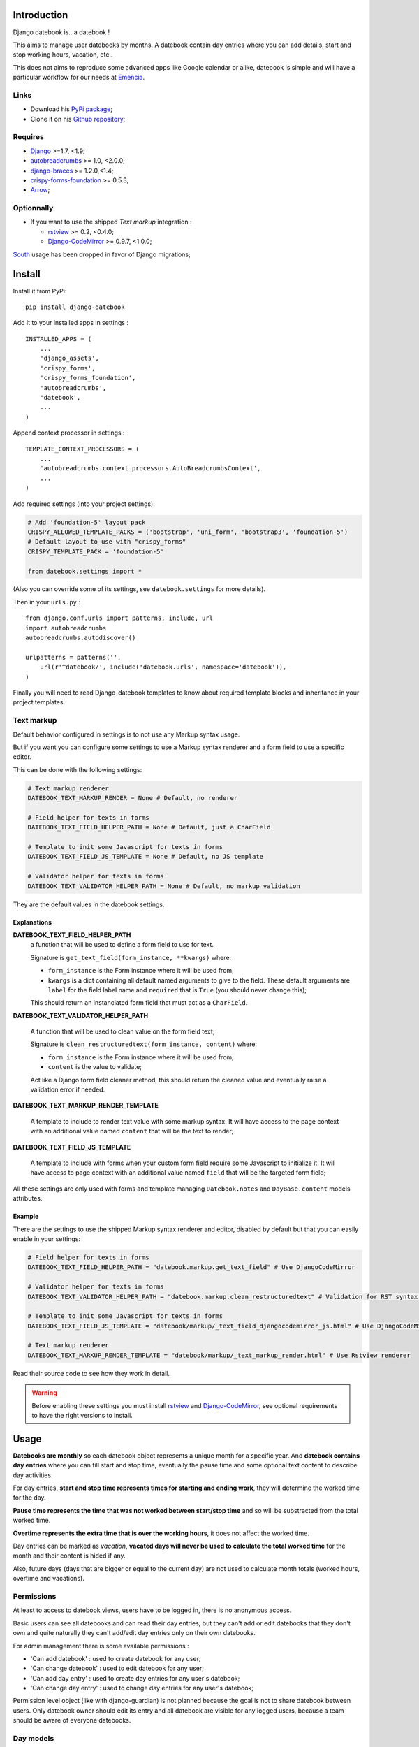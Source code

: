 .. _Django: https://www.djangoproject.com/
.. _South: http://south.readthedocs.org/en/latest/
.. _autobreadcrumbs: https://github.com/sveetch/autobreadcrumbs
.. _django-braces: https://github.com/brack3t/django-braces/
.. _rstview: https://github.com/sveetch/rstview
.. _Django-CodeMirror: https://github.com/sveetch/djangocodemirror
.. _django-crispy-forms: https://github.com/maraujop/django-crispy-forms
.. _crispy-forms-foundation: https://github.com/sveetch/crispy-forms-foundation
.. _Arrow: https://github.com/crsmithdev/arrow

Introduction
============

Django datebook is.. a datebook !

This aims to manage user datebooks by months. A datebook contain day entries where you can add details, start and stop working hours, vacation, etc..

This does not aims to reproduce some advanced apps like Google calendar or alike, datebook is simple and will have a particular workflow for our needs at `Emencia <http://emencia.com>`_.


Links
*****

* Download his `PyPi package <https://pypi.python.org/pypi/django-datebook>`_;
* Clone it on his `Github repository <https://github.com/sveetch/django-datebook>`_;

Requires
********

* `Django`_ >=1.7, <1.9;
* `autobreadcrumbs`_ >= 1.0, <2.0.0;
* `django-braces`_ >= 1.2.0,<1.4;
* `crispy-forms-foundation`_ >= 0.5.3;
* `Arrow`_;


Optionnally
***********

* If you want to use the shipped *Text markup* integration :

  * `rstview`_ >= 0.2, <0.4.0;
  * `Django-CodeMirror`_ >= 0.9.7, <1.0.0;

`South`_ usage has been dropped in favor of Django migrations;

Install
=======

Install it from PyPi: ::

    pip install django-datebook

Add it to your installed apps in settings : ::

    INSTALLED_APPS = (
        ...
        'django_assets',
        'crispy_forms',
        'crispy_forms_foundation',
        'autobreadcrumbs',
        'datebook',
        ...
    )

Append context processor in settings : ::

    TEMPLATE_CONTEXT_PROCESSORS = (
        ...
        'autobreadcrumbs.context_processors.AutoBreadcrumbsContext',
        ...
    )

Add required settings (into your project settings):

.. sourcecode:: python

    # Add 'foundation-5' layout pack
    CRISPY_ALLOWED_TEMPLATE_PACKS = ('bootstrap', 'uni_form', 'bootstrap3', 'foundation-5')
    # Default layout to use with "crispy_forms"
    CRISPY_TEMPLATE_PACK = 'foundation-5'

    from datebook.settings import *

(Also you can override some of its settings, see ``datebook.settings`` for more details).

Then in your ``urls.py`` : ::

    from django.conf.urls import patterns, include, url
    import autobreadcrumbs
    autobreadcrumbs.autodiscover()

    urlpatterns = patterns('',
        url(r'^datebook/', include('datebook.urls', namespace='datebook')),
    )

Finally you will need to read Django-datebook templates to know about required
template blocks and inheritance in your project templates.

Text markup
***********

Default behavior configured in settings is to not use any Markup syntax usage.

But if you want you can configure some settings to use a Markup syntax renderer and a form field to use a specific editor.

This can be done with the following settings:

.. sourcecode:: python

    # Text markup renderer
    DATEBOOK_TEXT_MARKUP_RENDER = None # Default, no renderer

    # Field helper for texts in forms
    DATEBOOK_TEXT_FIELD_HELPER_PATH = None # Default, just a CharField

    # Template to init some Javascript for texts in forms
    DATEBOOK_TEXT_FIELD_JS_TEMPLATE = None # Default, no JS template

    # Validator helper for texts in forms
    DATEBOOK_TEXT_VALIDATOR_HELPER_PATH = None # Default, no markup validation

They are the default values in the datebook settings.

Explanations
------------

**DATEBOOK_TEXT_FIELD_HELPER_PATH**
    a function that will be used to define a form field to use for text.

    Signature is ``get_text_field(form_instance, **kwargs)`` where:

    * ``form_instance`` is the Form instance where it will be used from;
    * ``kwargs`` is a dict containing all default named arguments to give to the field. These default arguments are ``label`` for the field label name and ``required``  that is ``True`` (you should never change this);

    This should return an instanciated form field that must act as a ``CharField``.

**DATEBOOK_TEXT_VALIDATOR_HELPER_PATH**

    A function that will be used to clean value on the form field text;

    Signature is ``clean_restructuredtext(form_instance, content)`` where:

    * ``form_instance`` is the Form instance where it will be used from;
    * ``content`` is the value to validate;

    Act like a Django form field cleaner method, this should return the cleaned value and eventually raise a validation error if needed.

**DATEBOOK_TEXT_MARKUP_RENDER_TEMPLATE**

    A template to include to render text value with some markup syntax. It will have access to the page context with an additional value named ``content`` that will be the text to render;

**DATEBOOK_TEXT_FIELD_JS_TEMPLATE**

    A template to include with forms when your custom form field require some Javascript to initialize it. It will have access to page context with an additional value named ``field`` that will be the targeted form field;

All these settings are only used with forms and template managing ``Datebook.notes`` and ``DayBase.content`` models attributes.

Example
-------

There are the settings to use the shipped Markup syntax renderer and editor, disabled by default but that you can easily enable in your settings:

.. sourcecode:: python

    # Field helper for texts in forms
    DATEBOOK_TEXT_FIELD_HELPER_PATH = "datebook.markup.get_text_field" # Use DjangoCodeMirror

    # Validator helper for texts in forms
    DATEBOOK_TEXT_VALIDATOR_HELPER_PATH = "datebook.markup.clean_restructuredtext" # Validation for RST syntax (with Rstview)

    # Template to init some Javascript for texts in forms
    DATEBOOK_TEXT_FIELD_JS_TEMPLATE = "datebook/markup/_text_field_djangocodemirror_js.html" # Use DjangoCodeMirror

    # Text markup renderer
    DATEBOOK_TEXT_MARKUP_RENDER_TEMPLATE = "datebook/markup/_text_markup_render.html" # Use Rstview renderer

Read their source code to see how they work in detail.

.. warning:: Before enabling these settings you must install `rstview`_ and `Django-CodeMirror`_, see optional requirements to have the right versions to install.

Usage
=====

**Datebooks are monthly** so each datebook object represents a unique month for a specific year. And **datebook contains day entries** where you can fill start and stop time, eventually the pause time and some optional text content to describe day activities.

For day entries, **start and stop time represents times for starting and ending work**, they will determine the worked time for the day.

**Pause time represents the time that was not worked between start/stop time** and so will be substracted from the total worked time.

**Overtime represents the extra time that is over the working hours**, it does not affect the worked time.

Day entries can be marked as *vacation*, **vacated days will never be used to calculate the total worked time** for the month and their content is hided if any.

Also, future days (days that are bigger or equal to the current day) are not used to calculate month totals (worked hours, overtime and vacations).

Permissions
***********

At least to access to datebook views, users have to be logged in, there is no anonymous access.

Basic users can see all datebooks and can read their day entries, but they can't add or edit datebooks that they don't own and quite naturally they can't add/edit day entries only on their own datebooks.

For admin management there is some available permissions :

* 'Can add datebook' : used to create datebook for any user;
* 'Can change datebook' : used to edit datebook for any user;
* 'Can add day entry' : used to create day entries for any user's datebook;
* 'Can change day entry' : used to change day entries for any user's datebook;

Permission level object (like with django-guardian) is not planned because the goal is not to share datebook between users. Only datebook owner should edit its entry and all datebook are visible for any logged users, because a team should be aware of everyone datebooks.

Day models
**********

Often you would need to repeatedly fill your days with the approximately same content and so to avoid this there is *Day models*.

You can create a *Day model* from an existing day in your calendars, its content will be saved as a model and then you can use it to fill any another days in your calendar.

You can have multiple models, but they are allways for an unique user, models are not shareable through other users.

To fill days with a model, just go into a month calendar, open the models menu, select the day to fill, select the model to use and submit, existing days will be overwrited with model contents and empty selected days will be created with the model contents.

When filling days, default behavior does not use the model content text to fill the days, use the checkbox within the assignment form to use it.

Credits
=======

Collaborators
    * `slothyrulez <https://github.com/slothyrulez>`_ for Spanish translation;
For the "Sun umbrella" icon in webfont
    Icon made by `Freepik <http://www.freepik.com>`_ from `www.flaticon.com <http://www.flaticon.com>`_ is licensed under `CC BY 3.0 <http://creativecommons.org/licenses/by/3.0/>`_.
Other icons in webfont
    Comes from various sets on `IcoMoon <https://icomoon.io>`_.